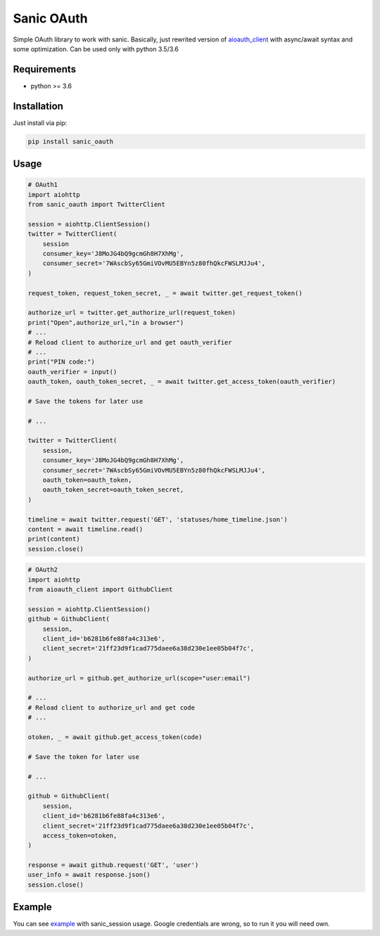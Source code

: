 Sanic OAuth
-----------


Simple OAuth library to work with sanic. Basically, just rewrited version of aioauth_client_ with async/await syntax and some optimization. Can be used only with python 3.5/3.6


.. _aioauth_client: https://github.com/klen/aioauth-client

Requirements
============

* python >= 3.6


Installation
============

Just install via pip:

.. code:: 

    pip install sanic_oauth


Usage
=====

.. code:: python

    # OAuth1
    import aiohttp
    from sanic_oauth import TwitterClient

    session = aiohttp.ClientSession()
    twitter = TwitterClient(
        session
        consumer_key='J8MoJG4bQ9gcmGh8H7XhMg',
        consumer_secret='7WAscbSy65GmiVOvMU5EBYn5z80fhQkcFWSLMJJu4',
    )

    request_token, request_token_secret, _ = await twitter.get_request_token()

    authorize_url = twitter.get_authorize_url(request_token)
    print("Open",authorize_url,"in a browser")
    # ...
    # Reload client to authorize_url and get oauth_verifier
    # ...
    print("PIN code:")
    oauth_verifier = input()
    oauth_token, oauth_token_secret, _ = await twitter.get_access_token(oauth_verifier)

    # Save the tokens for later use

    # ...

    twitter = TwitterClient(
        session,
        consumer_key='J8MoJG4bQ9gcmGh8H7XhMg',
        consumer_secret='7WAscbSy65GmiVOvMU5EBYn5z80fhQkcFWSLMJJu4',
        oauth_token=oauth_token,
        oauth_token_secret=oauth_token_secret,
    )

    timeline = await twitter.request('GET', 'statuses/home_timeline.json')
    content = await timeline.read()
    print(content)
    session.close()


.. code:: python
    
    # OAuth2
    import aiohttp
    from aioauth_client import GithubClient

    session = aiohttp.ClientSession()
    github = GithubClient(
        session,
        client_id='b6281b6fe88fa4c313e6',
        client_secret='21ff23d9f1cad775daee6a38d230e1ee05b04f7c',
    )

    authorize_url = github.get_authorize_url(scope="user:email")

    # ...
    # Reload client to authorize_url and get code
    # ...

    otoken, _ = await github.get_access_token(code)

    # Save the token for later use

    # ...

    github = GithubClient(
        session,
        client_id='b6281b6fe88fa4c313e6',
        client_secret='21ff23d9f1cad775daee6a38d230e1ee05b04f7c',
        access_token=otoken,
    )

    response = await github.request('GET', 'user')
    user_info = await response.json()
    session.close()



Example
=======

You can see example_ with sanic_session usage. Google credentials are wrong, so to run it you will need own.



.. _example: ./example.py
